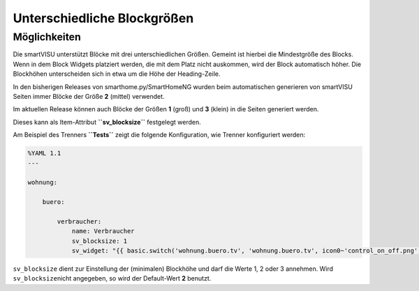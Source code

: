 Unterschiedliche Blockgrößen
============================

Möglichkeiten
-------------

Die smartVISU unterstützt Blöcke mit drei unterschiedlichen Größen.
Gemeint ist hierbei die Mindestgröße des Blocks. Wenn in dem Block
Widgets platziert werden, die mit dem Platz nicht auskommen, wird der
Block automatisch höher. Die Blockhöhen unterscheiden sich in etwa um
die Höhe der Heading-Zeile.

In den bisherigen Releases von smarthome.py/SmartHomeNG wurden beim
automatischen generieren von smartVISU Seiten immer Blöcke der Größe
**2** (mittel) verwendet.

Im aktuellen Release können auch Blöcke der Größen **1** (groß) und
**3** (klein) in die Seiten generiert werden.

Dieses kann als Item-Attribut **``sv_blocksize``** festgelegt werden.

Am Beispiel des Trenners **``Tests``** zeigt die folgende Konfiguration,
wie Trenner konfiguriert werden:

.. code-block:: yaml

    %YAML 1.1
    ---

    wohnung:

        buero:

            verbraucher:
                name: Verbraucher
                sv_blocksize: 1
                sv_widget: "{{ basic.switch('wohnung.buero.tv', 'wohnung.buero.tv', icon0~'control_on_off.png', icon0~'control_standby.png') }} <br> {{ basic.switch('wohnung.buero.computer', 'wohnung.buero.computer', icon0~'control_on_off.png', icon0~'control_standby.png') }} <br> {{ basic.switch('wohnung.buero.schrank', 'wohnung.buero.schrank', icon0~'control_on_off.png', icon0~'control_standby.png') }} <br> {{ basic.switch('wohnung.buero.steckdose_tuer', 'wohnung.buero.steckdose_tuer', icon0~'control_on_off.png', icon0~'control_standby.png') }}"

``sv_blocksize`` dient zur Einstellung der (minimalen) Blockhöhe und
darf die Werte 1, 2 oder 3 annehmen. Wird ``sv_blocksize``\ nicht
angegeben, so wird der Default-Wert **2** benutzt.
